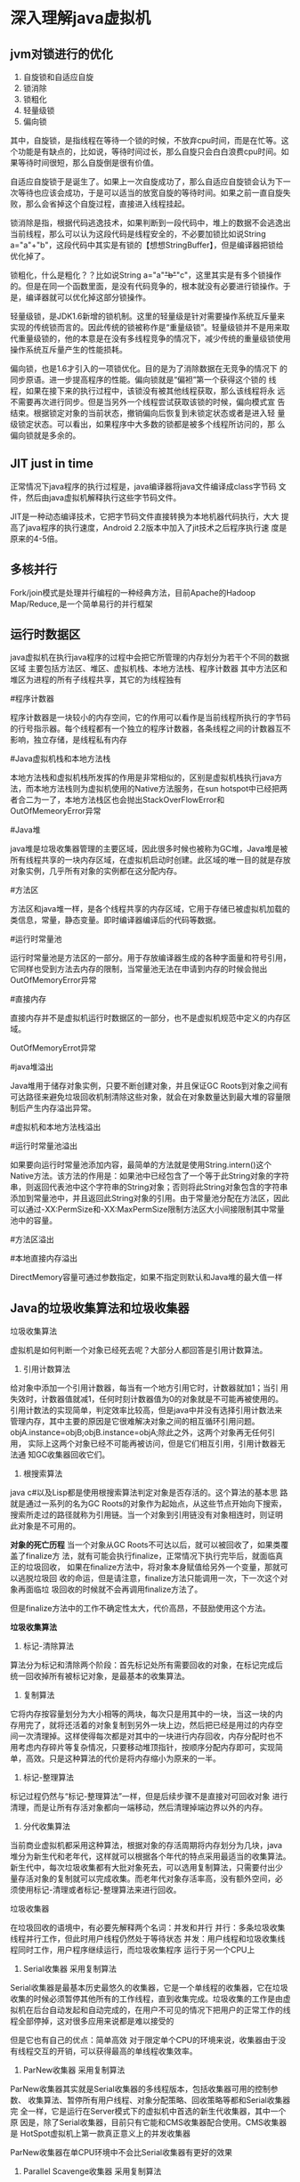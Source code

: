* 深入理解java虚拟机
** jvm对锁进行的优化
1. 自旋锁和自适应自旋
2. 锁消除
3. 锁粗化
4. 轻量级锁
5. 偏向锁

其中，自旋锁，是指线程在等待一个锁的时候，不放弃cpu时间，而是在忙等。这个功能是有缺点的，比如说，等待时间过长，那么自旋只会白白浪费cpu时间。如果等待时间很短，那么自旋倒是很有价值。

自适应自旋锁于是诞生了。如果上一次自旋成功了，那么自适应自旋锁会认为下一次等待也应该会成功，于是可以适当的放宽自旋的等待时间。如果之前一直自旋失败，那么会省掉这个自旋过程，直接进入线程挂起。

锁消除是指，根据代码逃逸技术，如果判断到一段代码中，堆上的数据不会逃逸出当前线程，那么可以认为这段代码是线程安全的，不必要加锁比如说String a="a"+"b"，这段代码中其实是有锁的【想想StringBuffer】，但是编译器把锁给优化掉了。

锁粗化，什么是粗化？？比如说String a="a"+"b"+"c"，这里其实是有多个锁操作的。但是在同一个函数里面，是没有代码竞争的，根本就没有必要进行锁操作。于是，编译器就可以优化掉这部分锁操作。

轻量级锁，是JDK1.6新增的锁机制。这里的轻量级是针对需要操作系统互斥量来实现的传统锁而言的。因此传统的锁被称作是“重量级锁”。轻量级锁并不是用来取代重量级锁的，他的本意是在没有多线程竞争的情况下，减少传统的重量级锁使用操作系统互斥量产生的性能损耗。

偏向锁，也是1.6才引入的一项锁优化。目的是为了消除数据在无竞争的情况下
的同步原语。进一步提高程序的性能。偏向锁就是“偏袒”第一个获得这个锁的
线程，如果在接下来的执行过程中，该锁没有被其他线程获取，那么该线程将永
远不需要再次进行同步。但是当另外一个线程尝试获取该锁的时候，偏向模式宣
告结束。根据锁定对象的当前状态，撤销偏向后恢复到未锁定状态或者是进入轻
量级锁定状态。可以看出，如果程序中大多数的锁都是被多个线程所访问的，那
么偏向锁就是多余的。
** JIT just in time
正常情况下java程序的执行过程是，java编译器将java文件编译成class字节码
文件，然后由java虚拟机解释执行这些字节码文件。

JIT是一种动态编译技术，它把字节码文件直接转换为本地机器代码执行，大大
提高了java程序的执行速度，Android 2.2版本中加入了jit技术之后程序执行速
度是原来的4-5倍。

** 多核并行
Fork/join模式是处理并行编程的一种经典方法，目前Apache的Hadoop
Map/Reduce,是一个简单易行的并行框架

** 运行时数据区
java虚拟机在执行java程序的过程中会把它所管理的内存划分为若干个不同的数据区域
主要包括方法区、堆区、虚拟机栈、本地方法栈、程序计数器
其中方法区和堆区为进程的所有子线程共享，其它的为线程独有

#程序计数器

程序计数器是一块较小的内存空间，它的作用可以看作是当前线程所执行的字节码的行号指示器。每个线程都有一个独立的程序计数器，各条线程之间的计数器互不影响，独立存储，是线程私有内存

#Java虚拟机栈和本地方法栈

本地方法栈和虚拟机栈所发挥的作用是非常相似的，区别是虚拟机栈执行java方法，而本地方法栈则为虚拟机使用的Native方法服务，在sun hotspot中已经把两者合二为一了，本地方法栈区也会抛出StackOverFlowError和OutOfMemeoryError异常

#Java堆

java堆是垃圾收集器管理的主要区域，因此很多时候也被称为GC堆，Java堆是被所有线程共享的一块内存区域，在虚拟机启动时创建。此区域的唯一目的就是存放对象实例，几乎所有对象的实例都在这分配内存。

#方法区

方法区和java堆一样，是各个线程共享的内存区域，它用于存储已被虚拟机加载的类信息，常量，静态变量。即时编译器编译后的代码等数据。

#运行时常量池

运行时常量池是方法区的一部分。用于存放编译器生成的各种字面量和符号引用，它同样也受到方法去内存的限制，当常量池无法在申请到内存的时候会抛出OutOfMemoryError异常

#直接内存

直接内存并不是虚拟机运行时数据区的一部分，也不是虚拟机规范中定义的内存区域。

OutOfMemoryErrot异常

#java堆溢出

Java堆用于储存对象实例，只要不断创建对象，并且保证GC Roots到对象之间有可达路径来避免垃圾回收机制清除这些对象，就会在对象数量达到最大堆的容量限制后产生内存溢出异常。

#虚拟机和本地方法栈溢出

#运行时常量池溢出

 如果要向运行时常量池添加内容，最简单的方法就是使用String.intern()这个Native方法。该方法的作用是：如果池中已经包含了一个等于此String对象的字符串，则返回代表池中这个字符串的String对象；否则将此String对象包含的字符串添加到常量池中，并且返回此String对象的引用。由于常量池分配在方法区，因此可以通过-XX:PermSize和-XX:MaxPermSize限制方法区大小间接限制其中常量池中的容量。

#方法区溢出

#本地直接内存溢出

DirectMemory容量可通过参数指定，如果不指定则默认和Java堆的最大值一样

** Java的垃圾收集算法和垃圾收集器

垃圾收集算法

虚拟机是如何判断一个对象已经死去呢？大部分人都回答是引用计数算法。
1. 引用计数算法
给对象中添加一个引用计数器，每当有一个地方引用它时，计数器就加1；当引
用失效时，计数器值就减1，任何时刻计数器值为0的对象就是不可能再被使用的。
引用计数法的实现简单，判定效率比较高，但是java中并没有选择引用计数法来
管理内存，其中主要的原因是它很难解决对象之间的相互循环引用问题。
objA.instance=objB;objB.instance=objA;除此之外，这两个对象再无任何引用，
实际上这两个对象已经不可能再被访问，但是它们相互引用，引用计数器无法通
知GC收集器回收它们。

2. 根搜索算法
java c#以及Lisp都是使用根搜索算法判定对象是否存活的。这个算法的基本思
路就是通过一系列的名为GC Roots的对象作为起始点，从这些节点开始向下搜索，
搜索所走过的路径就称为引用链。当一个对象到引用链没有对象相连时，则证明
此对象是不可用的。

*对象的死亡历程*
当一个对象从GC Roots不可达以后，就可以被回收了，如果类覆盖了finalize方
法，就有可能会执行finalize，正常情况下执行完毕后，就面临真正的垃圾回收，
如果在finalize方法中，将对象本身赋值给另外一个变量，那就可以逃脱垃圾回
收的命运，但是请注意，finalize方法只能调用一次，下一次这个对象再面临垃
圾回收的时候就不会再调用finalize方法了。

但是finalize方法中的工作不确定性太大，代价高昂，不鼓励使用这个方法。

*垃圾收集算法*
1. 标记-清除算法
算法分为标记和清除两个阶段：首先标记处所有需要回收的对象，在标记完成后
统一回收掉所有被标记对象，是最基本的收集算法。

2. 复制算法
它将内存按容量划分为大小相等的两块，每次只是用其中的一块，当这一块的内
存用完了，就将还活着的对象复制到另外一块上边，然后把已经是用过的内存空
间一次清理掉。这样使得每次都是对其中的一块进行内存回收，内存分配时也不
用考虑内存碎片等复杂情况，只要移动堆顶指针，按顺序分配内存即可，实现简
单，高效。只是这种算法的代价是将内存缩小为原来的一半。

3. 标记-整理算法
标记过程仍然与“标记-整理算法”一样，但是后续步骤不是直接对可回收对象
进行清理，而是让所有存活对象都向一端移动，然后清理掉端边界以外的内存。

4. 分代收集算法
当前商业虚拟机都采用这种算法，根据对象的存活周期将内存划分为几块，java
堆分为新生代和老年代，这样就可以根据各个年代的特点采用最适当的收集算法。
新生代中，每次垃圾收集都有大批对象死去，可以选用复制算法，只需要付出少
量存活对象的复制就可以完成收集。而老年代对象存活率高，没有额外空间，必
须使用标记-清理或者标记-整理算法来进行回收。

垃圾收集器

在垃圾回收的语境中，有必要先解释两个名词：并发和并行
并行：多条垃圾收集线程并行工作，但此时用户线程仍然处于等待状态
并发：用户线程和垃圾收集线程同时工作，用户程序继续运行，而垃圾收集程序
运行于另一个CPU上

1. Serial收集器  采用复制算法
Serial收集器是最基本历史最悠久的收集器，它是一个单线程的收集器，它在垃圾收集的时候必须暂停其他所有的工作线程，直到收集完成。垃圾收集的工作是由虚拟机在后台自动发起和自动完成的，在用户不可见的情况下把用户的正常工作的线程全部停掉，这对很多应用来说都是难以接受的

但是它也有自己的优点：简单高效 对于限定单个CPU的环境来说，收集器由于没有线程交互的开销，可以获得最高的单线程收集效率。

2. ParNew收集器  采用复制算法
ParNew收集器其实就是Serial收集器的多线程版本，包括收集器可用的控制参数、
收集算法、暂停所有用户线程、对象分配策略、回收策略等都和Serial收集器完
全一样，它是运行在Server模式下的虚拟机中首选的新生代收集器，其中一个原
因是，除了Serial收集器，目前只有它能和CMS收集器配合使用。CMS收集器是
HotSpot虚拟机上第一款真正意义上的并发收集器

ParNew收集器在单CPU环境中不会比Serial收集器有更好的效果

3. Parallel Scavenge收集器 采用复制算法
Paraller Scavenge收集器也是一个新生代收集器，使用复制算法的收集器，是
一个并行的多线程收集器

Parellel Scavenge收集器的特点是它的关注点和其它收集器不同，CMS等收集器
尽可能的缩短垃圾收集时用户线程的停顿时间，而Parallel Scavenge收集器的
目标则是达到一个可控制的吞吐量，吞吐量是CPU用于运行用户代码的时间与CPU
总消耗时间的比值。吞吐量=运行用户代码时间/（运行用户代码时间+垃圾收集
时间），虚拟机运行了100分钟，垃圾收集花掉1分钟，吞吐量是99%

停顿时间越短越适合与用户交互的程序，良好的响应速度能提升用户的体验；高
吞吐量可以更高效的利用CPU时间

Parallel Scavenge收集器有一种称为GC自适应调用策略，虚拟机根据当前系统
的运行情况收集性能监控信息，动态调整参数以提供最合适的停顿时间或最大的
吞吐量

自适应策略也是Parallel Scavenge收集器与ParNew收集器的一个重要区别

4. Serial Old收集器 采用标记-整理算法
它是Serial收集器的老年版本，单线程收集器，采用标记-整理算法。

5. Parallel Old收集器 采用标记-整理算法
Parallel Old是Parallel Scavenge收集器的老年版本，使用多线程和标记-整理
算法。

6. CMS收集器 采用标记-清理算法
CMS收集器是一种以获得最短回收停顿时间为目标的收集器。
它分为四个步骤：初始标记、并发标记、重新标记、并发清除
其中初始标记和重新标记两个步骤任然需要暂停其它线程。

初始标记仅仅是标记一下GC Roots能直接关联到的对象，速度很快，并发标记阶
段就是进行GC Roots Tracing的过程，而重新标记阶段则是为了修正并发标记期
间，因用户程序继续运作而导致标记产生变动的那一部分对象的标记记录，这个
阶段一般比初始标记阶段稍长一些，但远比并发标记的时间短。

由于整个过程中耗时最长的并发标记和并发清理过程中，收集器都可以与用户线
程一起工作，所以总体上来说，CMS收集器的内存回收过程是与用于线程一起并
发执行的。

CMS收集器的缺点：
CMS收集器对CPU资源非常敏感，面向并发设计的程序都对CPU资源比较敏感，虽
然并发阶段不会导致应用线程停顿，但是会因为占用了一部分线程导致应用程序
编码，总吞吐量会降低。

CMS是基于标记-清理算法，收集结束的时候会产生大量空间碎片，空间碎片过多
的时候将会给大家分配带来很大的麻烦，玩玩会出现老年代有很大剩余空间，但
是无法找打足够大的连续空间来分配当前对象，不得不提前触发一次Full GC。

7. G1收集器 采用标记整理算法
G1收集器是收集器理论进一步发展的产物，它与CMS收集器相比有两个重要的改
进：G1收集器基于标记-整理算法，不会产生空间碎片，对于长时间运行的应用
程序来说非常重要。二是，它可以非常精确的控制停顿，能让使用者明确指定一
个长度为M毫秒的时间片段内，消耗在垃圾收集上的时间不得超过N毫秒

G1收集器可以实现在基本不牺牲吞吐量的前提下完成低停顿的内存回收，它能够
避免全区域的垃圾收集。

*内存分配与回收策略*
Java技术体系中所提倡的自动内存管理最终可以归结为自动化地解决了两个问题：
给对象分配内存以及回收分配给对象的内存。

对象的内存分配，就是在堆上分配，对象主要分配在新生代的Eden区上，少数情
况下也可能会直接分配在老年代中

1. 对象优先在Eden分配
对象在新生代Eden区中分配，当Eden区没有足够的空间进行分配时，虚拟机将发
起一次Minor GC

2. 大对象直接进入老年代
所谓大对象就是指，需要大量连续内存空间的Java对象，最典型的就是那种很长
的字符串及数组

3. 长期存活的对象将进入老年代
虚拟机给每个对象定义了一个对象年龄计数器，当年龄增加到一定程序时，就会
被晋升到老年代中

新生代使用复制收集算法
Minor GC:发生在新生代的垃圾收集动作，Java对象大多都具有朝生夕灭的特性，
所以Minor GC非常频繁，一般回收速度也比较快

Major GC/Full GC:发生在老年代的GC，Major GC的速度一般会比Minor GC慢10
倍以上。

** 类文件结构
实现语言无关性的基础仍然是虚拟机和字节码存储格式，使用Java编译器可以把Java代码编译为存储字节码的Class文件，
使用JRuby等其他语言的编译器一样可以把程序代码编译成Class文件，虚拟机并不关心Class的来源是什么语言，只要他符合Class文件应用的结构就可以在Java虚拟机中运行。

Class文件是一组以八位字节为基础的单位的二进制流，各个数据项目严格按照顺序紧凑的排列在Class文件中，中间没有添加任何分隔符，这使得整个Class文件中存储的内容几乎全部都是程序运行的必要数据，没有空隙存在。当遇到需要八位字节以上的空间的数据项时，则会按照高位在前分割方式分割成若干个八位字节进行存储。

根据Java虚拟机规范的规定，Class文件格式采用一种类似于C语言结构体的伪结构来存储，这种结构只要两种数据类型：无符号数和表。
无符号数属于基本的数据类型。
表是由多个无符号数或者其他表作为数据项构成的复合数据类型。

*魔数*
每个class文件的头4个字节称为魔数，它的唯一作用是用来确定这个文件是否为
一个能被虚拟机接收的class文件。紧着接魔数的4个字节存储的是Class文件的
版本号，5、6字节是次版本号，7、8字节是主版本号，java的版本号是从45开始
的。

*常量池*
紧接着主次版本号之后是常量池入口，常量池是Class文件结构中与其它项目关
联最多的数据类型，也是占用Class文件空间最大的数据项目之一，用于常量池
的数量是不固定的，所以需要在常量池的入口放置一个常量池容量计数值，这个
计数器是从1开始而不是从0开始，因此如果计数器的值为18，表示有17个常量。
作Class文件格式规范的时候，将第0项常量空出来是有特殊考虑的，可以用来表
示不引用任何常量池。

常量池之中主要存放两大类常量：字面量（Literal）和符号引用（Symbolic References）。
字面量比较接近于Java语言层面的常量概念，如文本字符串、被声明为finla的常量值等。
而符号引用则属于编译原理方面的概念，包括下面三个常量：
·类和接口的权限类名
·字段的名称和描述符
·方法的名称和描述符

Java代码在进行Javac编译的时候，并不像C和C++那样有“连接”这一步骤，而
是在虚拟机加载Class文件的时候进行动态连接。

*访问标志位*
在常量池结束之后，紧着着的2字节代表访问标志，这个标志用于识别一些类或
接口层次的访问信息，包括：这个Class是类还是接口，是否定义为public类型，
是否定义为abstract类型；如果是类的话，是否被声明为final等

*字段值集合*

*方法表集合*
在java语言中，要重载一个方法，除了要与原方法具有相同的简单名称之外，还
要求必须拥有一个与原方法不同的特征签名，特征签名就是一个方法中各个参数
在常量池中的字段符号引用的集合，也就是因为返回值不会包含在特征签名之中，
因此java语言里是无法仅仅依靠返回值的不同来对一个已有方法进行重载的。但
是在Class文件格式中，只要描述符不是完全一致的两个方法也可以共存，也就
是说如果两个方法有相同的名称和特征签名，但返回值不同，那么也是可以合法
共存于同一个Class文件中的。

** 类加载机制
*** 基本概念
一般来说，java虚拟机使用一个类的方式如下：java源程序在经过java编译器编译之后就被转换成java字节码文件.class，虚拟机加载字节码文件被转换为java.lang.Class的一个实例，每个这样的实例代表一个java类，然后通过这个实例的newInstance()方法生成一个对象。基本上所有类加载器都是java.lang.ClassLoader的实例。

与那些在编译时需要进行连接工作的语言不同，在Java语言里边，类型的加载和
连接过程都是在程序运行期间完成的，这样会在类加载时稍微增加一些性能开销，
但是却能为java应用程序提供高度的灵活性，java中天生可以动态扩展的语言特
性就是依赖运行期动态加载和动态连接这个特点实现的。例如，如果编写一个使
用接口的应用程序，可以等到运行时再指定其实际的实现。

*** 类加载的时机
类从被加载到虚拟机内存开始，到卸载出内存为止，整个生命周期包括加载、验证、准备、解析、初始化、使用和卸载七个阶段，其中验证、准备和解析三个部分统称为连接。

加载、验证、准备初始化和卸载这五个阶段的顺序是确定的，类的加载过程必须
按照这种顺序安部就班地开始，而解析阶段则不一定：它在某些情况下可以在初
始化阶段之后开始，这是为了支持java语言的运行时绑定（动态绑定），这里写
的是按部就班的开始，而不是按部就班的“运行”或者“完成”，因为这些阶段
通常都是互相交叉地混合式进行的

*** 类加载过程
类加载的过程，也就是加载、验证、准备、解析和初始化这五个阶段的过程。

*加载*
1. 通过一个类的全限定名来获取定义此类的二进制字节流
2. 将这个字节流所代表的静态存储结构转化为方法区的运行时数据结构
3. 在java堆中生成一个代表这个类的java.lang.Class对象，作为方法区这些数
   据的访问入口

至于从哪里加载定义此类的二进制字节流，有多种方式，如JAR、EAR，从网络获
取，由其它文件生成，如JSP应用

相对于类加载过程的其它阶段，加载阶段（获取类的二进制字节流的动作）是开
发期可控性最强的阶段，因为加载阶段可以使用系统提供的类加载器来完成，也
可以由用户自定义的类加载器来完成，开发人员可以通过定义自己的类加载器去
控制字节流的获取方式

加载完成之后，虚拟机外部的二进制字节流就按照虚拟机所需要的格式存储在方
法区之中，方法区中的数据存储格式由虚拟机实现自行定义，然后在java堆中实
例化一个java.lang.Class类的对象，这个对象作为程序访问方法区中的这些类
型数据的外部接口。

*验证*
验证是连接阶段的第一步，这一阶段的目的是为了确保Class文件的字节流中包
含的信息符合当前虚拟机的要求，并且不会危害虚拟机自身的安全。

class文件的格式虚拟机有严格的要求，必须按照这种格式，类文件才可以被虚
拟机加载执行

如果验证到输入的字节流不符合Class文件的存储格式，就抛出一个
java.lang.VerifyError异常或其子类异常，具体应当检查哪些方面，如何检查，
何时检查，都没有强制要求或明确说明，但大致都会完成四个阶段的检验过程：
文件格式检验、元数据验证、字节码验证和符号引用验证
1. 文件格式检验
2. 元数据验证
3. 字节码验证
4. 符号引用验证

*准备*
准备阶段是正式为类变量分配内存并设置类变量初始值的阶段，这些内存都将在
方法去中进行分配。这个时候进行内存分配的仅包括类变量（被static修饰的变
量），而不包括实例变量，实例变量将会在对象实例化时随着对象一起分配在
Java堆中，假设一个类变量的定义为：
public static int value=123;
那么变量value在准备阶段过后的初始值为0，而不是123，因为这个时候尚未开
始执行任何java方法，而把value赋值为123的putstatic指令是程序被编译后，
存放于类构造器<clinit>()方法之中，所以把value赋值为123的动作将在初始化
阶段才会被执行。

假如上面类变量value的定义变为：
public static final int value=123;
编译时javac将会为value生成ConstantValue属性，在准备阶段虚拟机就会根据
ConstantValue的设置将value赋值为123。

*解析*
解析阶段是虚拟机将常量池内的符号引用替换位直接引用的过程

*初始化*
类初始化阶段是类加载过程的最后一步，前面的类加载过程中，除了在加载阶段
用户应用程序可以通过自定义类加载器参与之外，其余动作完全由虚拟机主导和
控制，到了初始化阶段，才真正开始执行类中定义的java程序代码(或者说字节
码)

在准备阶段，变量已经赋过一次系统要求的初始值，而在初始化阶段，则是根据
程序员通过程序制定的主观计划去初始化类变量和其它资源，也可以说：初始化
阶段是执行类构造器<clinit>()方法的过程。

<clinit>()方法是由编译器自动收集类中的所有类变量的赋值动作和静态语句块
({static}块)中的语句合并生成的

<clinit>()方法与类的构造函数(或者说<init>()方法)不同，它不需要显式的调
用父类构造器，虚拟机会保证在子类的<clinit>()方法执行之前，父类的
<clinit>()方法已经执行完毕，因此在虚拟机中第一个被执行的<clinit>()方法
的类肯定是java.lang.Object

由于父类的<clinit>()方法先执行，也就意味着父类中定义的静态语句块要优于
子类的变量赋值操作，代码清单中，字段B的值将是2而不是1
#+BEGIN_EXAMPLE
public class Parent {
	public static int  A = 1;
	static{
		A = 2;
	}
}

public class Sub extends Parent{
	public static int B = A;

	public static void main(String args[]){
		System.out.print(Sub.B);
	}
}
#+END_EXAMPLE

<clinit>()方法对于类和接口来说并不是必须的，如果一个类中没有静态语句块，
也没有对变量的赋值操作，那么编译器可以不为这个类生成<clinit>()方法。

接口中不能使用静态初始化块，但仍然有变量初始化的赋值操作，因此接口与类
一样都会生成<clinit>()方法。但接口与类不同的是，执行接口的<clinit>()方
法不需要先执行父接口的<clinit>()方法。只有当父接口中定义的变量被使用时，
父接口才会被初始化。另外接口的实现类在初始化时也不会执行接口的
<clinit>()方法。

虚拟机会保证一个类的<clinit>()方法在多线程环境中被正确的加锁和同步，如
果多个线程同时去初始化一个类，那么只有一个线程去执行这个类的<clinit>()
方法，其它线程都需要阻塞等待，知道活动线程执行<clinit>()方法完毕，如果
在一个类的<clinit>()方法中有耗时很长的操作，那就可能造成多个进程阻塞

*** 类加载器ClassLoader
虚拟机设计团队把类加载阶段中的“通过一个类的全限定名来获取定义此类的二
进制字节流”这个动作放在java虚拟机外部去实现，以便由应用程序决定它如何
去获取需要的类，实现这个动作的代码模块就是类加载器ClassLoader

java.lang.ClassLoader的主要作用是根据一个给定类的名字，查找该类的字节码文件，并生成一个class实例，它同时也加载java类所需要的一些资源如图像和配置文件。

java.lang.ClassLoader与加载类有关的方法
| 方法                         | 说明                                                  |
|------------------------------+-------------------------------------------------------|
| getParent()                  | 返回该类加载器的父加载器                              |
| loadClass(String name)       | 加载名称为name的类，返回结果是java.lang.Class的实例   |
| findClass(String name)       | 查找名称为name的类，返回结果是java.lang.Class类的实例 |
| findLoadedClass(String name) | 查找名字为name的已经加载过的类，返回结果同上          |
| defineClass()                | 把字节数组b中的内容转换成java类，返回结果同上         |
| resolveClass(Class<?> c)     | 连接指定的java类                                      |

*** 类加载器的树状组织结构
java中的类加载器分为两种，一种是系统提供的，另一种是由java应用开发人员
编写的。

java中系统提供的类加载器有三种：
•引导类加载器（bootstrap class loader）：它用来加载 Java 的核心库，存
放在<JAVA_HOME>/lib目录中的，或者被-Xbootclasspath参数所指定的路径中的
jar文件如rt.jar，它是虚拟机整体中的一部分，通常用原生代码C++来实现的，
并不继承自java.lang.ClassLoader，使用String.class.getClassLoader()将返
回null。引导类加载器无法被java程序直接引用。

•扩展类加载器（extensions class loader）：它用来加载 Java 的扩展库。
 Java 虚拟机的实现会提供一个扩展库目录(<JAVA_HOME>/lib/ext 或者被java.ext.dirs系统变量所指定的路径)。该类加载器在此目录里面查找并加载
 Java 类。


•系统类加载器（system class loader）：它根据 Java 应用的类路径（CLASSPATH）来加载 Java 类。一般来说，Java 应用的类都是由它来完成加载的。可以通过 ClassLoader.getSystemClassLoader()来获取它。

扩展类加载器和系统类加载器通常都是由java实现的，它们都是URLClassLoader类的实例。
Class.forName()是使用系统类加载器加载的。

除了引导类加载器外，每个类加载器都有一个父类加载器， 通过getParent()方法可以得到，类加载器会为它的父类加载器提供一个机会，以便加载任何给定类，只有在其父类加载器加载失败时，它才会加载给定类。

虚拟机一旦启动会先做一些初始化动作，一旦初始化动作完成之后，就会产生第
一个类加载器，即所谓的的BootstrapClassLoader，BootstrapClassLoader是由C++编写的，这个Bootstrap Loader所做的初始工作中，除了也做一些基本的初始化动作之外，最重要的就是加载定义在sun.misc 命名空间底下的Launcher.java 之中的ExtClassLoader( 因为是inner class ，所以编译之后会变成Launcher$ExtClassLoader.class) ，并设定其Parent 为null，代表其父加载器为Bootstrap Loader 。然后Bootstrap Loader ,再要求加载定义于sun.misc 命名空间底下的Launcher.java 之中的AppClassLoader( 因为是inner class，所以编译之后会变成Launcher$AppClassLoader.class) ，并设定其Parent 为之前产生的ExtClassLoader 实例。

注意: 扩展类加载器和系统类加载器都是由引导类加载器来加载的

a. Bootstrap ClassLoader/引导类加载器
主要负责java_home/jre/lib目录下的核心 api 或 -Xbootclasspath 选项指定的jar包装入工作.
b. Extension ClassLoader/扩展类加载器
主要负责java_home/jre/lib/ext目录下的jar包或 -Djava.ext.dirs 指定目录下的jar包装入工作
c. System ClassLoader/系统类加载器
主要负责java -classpath/-Djava.class.path或$CLASSPATH变量所指的目录下的类与jar包装入工作.
d. User Custom ClassLoader/用户自定义类加载类(java.lang.ClassLoader的子类)在程序运行期间, 通过java.lang.ClassLoader的子类动态加载class文件, 体现java动态实时类装入特性.


类加载器树状组织结构示意图

[[file:pic/ClassLoaderTree.jpg]]

类加载过程使用到了双亲委派模型，双亲委派模型要求除了顶层引导类加载器外，
其余的类加载器都应当有自己的父亲加载器，这里的类加载器之间的父子关系一
般都不会以继承关系来实现，都是使用组合关系来复用父加载器的代码。

双亲委派链模式的工作过程是:如果一个类加载器收到了类加载的请求，它首先
不会自己去加载这个类，而是把这个请求委派给父类加载器去完成，每一个层次
的类加载器都是如此，因此所有的加载请求最终都应该传送到顶层的启动类加载
器中，只有当父加载器反馈自己无法完成这个加载请求时，子加载器才会尝试自
己去加载。

使用双亲委派模型的好处:对于Object类，它存放在rt.jar中，无论哪一个类加
载器要加载这个类，最终都是委派给引导类加载器来完成的，因此Object类在程
序的各个类加载器环境中都是同一个类

双亲委派模式的实现方式： 实现双亲委派模式的代码都集中在java.lang.ClassLoader的loadClass()方法中，它首先检测类是否已经加载过，如果没有加载过则调用父加载器的loadClass()方法，若父加载器为空则默认使用引导类加载器作为父加载器，如果父加载器加载失败，则抛出ClassNotFoundException异常，再调用自己的FindClass()方法进行加载。

*** 类加载器的代理模式

在介绍代理模式背后的动机之前，首先需要说明一下 Java 虚拟机是如何判定两
个 Java 类是相同的。Java 虚拟机不仅要看类的全名是否相同，还要看加载此
类的类加载器是否一样。只有两者都相同的情况，才为两个类是相同的。即便是
同样的字节代码，被不同的类加载器加载之后所得到的类，也是不同的。比如一
个 Java 类 com.example.Sample，编译之后生成了字节代码文件Sample.class。
两个不同的类加载器 ClassLoaderA和 ClassLoaderB分别读取了这个
Sample.class文件，并定义出两个 java.lang.Class类的实例来表示这个类。这
两个实例是不相同的。对于 Java 虚拟机来说，它们是不同的类。试图对这两个
类的对象进行相互赋值，会抛出运行时异常 ClassCastException。

了解了这一点之后，就可以理解代理模式的设计动机了。代理模式是为了保证 Java 核心库的类型安全。所有 Java 应用都至少需要引用 java.lang.Object类，也就是说在运行的时候，java.lang.Object这个类需要被加载到 Java 虚拟机中。如果这个加载过程由 Java 应用自己的类加载器来完成的话，很可能就存在多个版本的 java.lang.Object类，而且这些类之间是不兼容的。通过代理模式，对于 Java 核心库的类的加载工作由引导类加载器来统一完成，保证了 Java 应用所使用的都是同一个版本的 Java 核心库的类，是互相兼容的。

*** 网络类加载器
Java 字节代码（.class）文件存放在服务器上，客户端通过网络的方式获取字节代码并执行。当有版本更新的时候，只需要替换掉服务器上保存的文件即可。通过类加载器可以比较简单的实现这种需求。
类 NetworkClassLoader负责通过网络下载 Java 类字节代码并定义出 Java 类。
它的实现与 FileSystemClassLoader类似。在通过 NetworkClassLoader加载了
某个版本的类之后，一般有两种做法来使用它。第一种做法是使用 Java 反射
API。另外一种做法是使用接口。

需要注意的是，并不能直接在客户端代码中引用从服务器上下载的类，因为客户端代码的类加载器找不到这些类。使用 Java 反射 API 可以直接调用 Java 类的方法。而使用接口的做法则是把接口的类放在客户端中，从服务器上加载实现此接口的不同版本的类。在客户端通过相同的接口来使用这些实现类。

*** 两种加载类的方法以及区别  使用loadClass方法不会Class进行初始化
有两种手动加载类的方法：ClassLoader.loadClass()和Class.forName()
而Class.forName()实际上也是调用类加载器的loadClass方法。两者也存在一些
区别

JVM加载类的时候，需要经过三个步骤：装载、连接和初始化。
装载就是找到相应的class文件，读入JVM；
初始化就是对class文件的初始化；
连接分为三步：
+ 验证class文件是否符合规格
+ 准备 为类变量分配内存的同时设置默认初始值
+ 解释 根据loadClass方法第二个参数判定是否需要解释，这里的解释是指根据
  类中的符号引用查找响应的实体，再把符号引用替换成一个直接引用的过程

Class.forName()调用Class.forName(name, initialize, loader);
因此Class.forName("classString")等同于Class.forName("classString",
true, CALLCLASS.class.getClassLoader())
第二个参数为true，设置加载类的时候连接该类

用户使用类加载器加载类ClassLoader.loadClass(name)，它会默认调用
ClassLoader.loadClass(name,false),第二个参数为false，因此通过loadClass
加载类的时候并不对该类进行解释，不会初始化该类，而Class类的forName方法
则相反，会将Class进行解释和初始化。

** 虚拟机字节码执行引擎
代码编译的结果从本地机器码转变为字节码，是存储格式发展的一小步，执行引
擎是java虚拟机最核心的组成部分之一。虚拟机是一个相对于物理机的概念，这
两种机器都有代码执行能力，其区别是物理机的执行引擎是直接建立在处理器、
硬件、指令集和操作系统层面上的，而虚拟机执行引擎是由自己实现的

不同的虚拟机实现里边，执行引擎在执行java代码时可以是解释执行或者编译执
行(通过即时编译器JIT产生本地代码执行)两种选择，也可能两者兼备。
*** 运行时栈桢结构 栈也包括复杂的结构
栈桢是用于支持虚拟机进行方法调用和方法执行的数据结构，它是虚拟机运行时
数据区中的虚拟机栈的栈元素，每一个栈桢都包括了局部变量表、操作数栈、动
态连接、方法返回地址和一些额外的附加信息

执行引擎所运行的所有字节码指令都只针对当前栈桢进行操作

每个栈桢都包括局部变量、操作数栈、动态连接、方法返回地址等各个部分的作
用和数据结构。

*局部变量表*
局部变量表是一组变量值存储空间，用于存放方法参数和方法内部定义的局部变
量，局部变量表的容量以变量槽为最小单位

对于64位的数据类型，虚拟机会以高位在前的方式为其分配两个连续的slot空间，
如long和double。由于局部变量表建立在线程的堆栈上，是线程的私有数据，无
论读写两个连续的slot是否是原子操作，都不会引起数据安全问题。

*操作数栈*
操作数栈也被称为操作栈，它是一个后入先出栈。
当一个方法开始执行的时候，操作数栈是空的，在方法的执行过程中，会有各种
字节码指令向操作数栈中写入和提取内容，也就是入栈出栈操作，例如，在做算
法运算的时候是通过操作数栈来进行的

java虚拟机的解释执行引擎被称为是“基于栈的执行引擎”，其中的栈就是指操
作数栈，在字节码指令的执行过程中需要借助于操作数栈

*动态连接*
每个栈桢都包含一个指向运行时常量池中该栈桢所属方法的引用，持有这个引用
是为了支持方法调用过程中的动态连接。

*方法返回地址*
当一个方法被执行以后，有两种方式退出这个方法，第一种是执行引擎遇到任意
一个方法返回的字节码指令，这个时候可能会有返回值传递给上层的方法调用者

另一种退出方式是，在方法执行过程中遇到了异常，并且这个异常没有在方法体
内得到处理，就会导致方法退出，这种退出方法的方式称为异常完成出口，一个
方法使用异常完成出口的方式退出，是不会给它的上层调用者产生任何返回值的

*附加信息*


